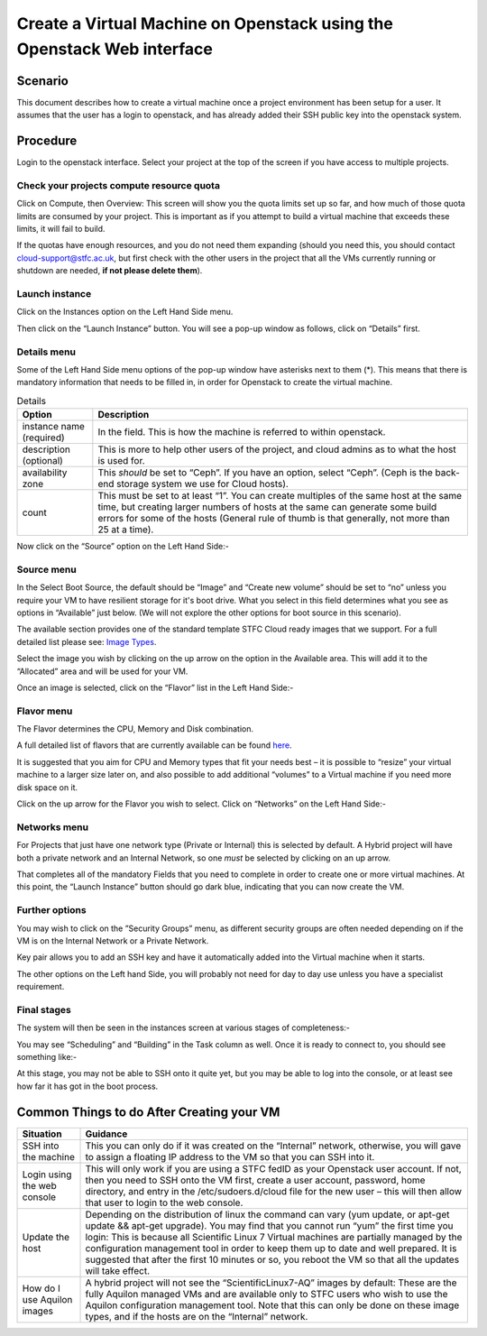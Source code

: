 .. _VM_Create_WebUI:

==============================================================================================
Create a Virtual Machine on Openstack using the Openstack Web interface
==============================================================================================

#########
Scenario
#########
This document describes how to create a virtual machine once a project environment has been setup for a user. It assumes that the user has a login to openstack, and has already added their SSH public key into the openstack system.

#########
Procedure
#########
Login to the openstack interface. Select your project at the top of the screen if you have access to multiple projects.

.. image:: /assets/howtos/CreatingaVMInWebInterface/image1.png
    :align: center
    :alt:

Check your projects compute resource quota
--------
Click on Compute, then Overview: This screen will show you the quota limits set up so far, and how much of those quota limits are consumed by your project. This is important as if you attempt to build a virtual machine that exceeds these limits, it will fail to build.

.. image:: /assets/howtos/CreatingaVMInWebInterface/image2.png
    :align: center
    :alt:

If the quotas have enough resources, and you do not need them expanding (should you need this, you should contact cloud-support@stfc.ac.uk, but first check with the other users in the project that all the VMs currently running or shutdown are needed, **if not please delete them**).

Launch instance
--------
Click on the Instances option on the Left Hand Side menu.

.. image:: /assets/howtos/CreatingaVMInWebInterface/image1.png
    :align: center
    :alt:

Then click on the “Launch Instance” button. You will see a pop-up window as follows, click on “Details” first.

Details menu
--------
.. image:: /assets/howtos/CreatingaVMInWebInterface/image3.png
    :align: center
    :alt:

Some of the Left Hand Side menu options of the pop-up window have asterisks next to them (*). This means that there is mandatory information that needs to be filled in, in order for Openstack to create the virtual machine.

.. csv-table:: Details
    :header: "Option", "Description"

    "instance name (required)", "In the field. This is how the machine is referred to within openstack."
    "description (optional)", "This is more to help other users of the project, and cloud admins as to what the host is used for."
    "availability zone", "This *should* be set to “Ceph”. If you have an option, select “Ceph”. (Ceph is the back-end storage system we use for Cloud hosts)."
    "count", "This must be set to at least “1”. You can create multiples of the same host at the same time, but creating larger numbers of hosts at the same can generate some build errors for some of the hosts (General rule of thumb is that generally, not more than 25 at a time)."

Now click on the “Source” option on the Left Hand Side:-

Source menu
--------
.. image:: /assets/howtos/CreatingaVMInWebInterface/image4.png
    :align: center
    :alt:

In the Select Boot Source, the default should be “Image” and “Create new volume” should be set to “no” unless you require your VM to have resilient storage for it's boot drive. What you select in this field determines what you see as options in “Available” just below. (We will not explore the other options for boot source in this scenario).

The available section provides one of the standard template STFC Cloud ready images that we support. For a full detailed list please see: `Image Types <https://stfc.atlassian.net/l/cp/KQ01NgEr/>`_.

Select the image you wish by clicking on the up arrow on the option in the Available area. This will add it to the “Allocated” area and will be used for your VM.

Once an image is selected, click on the “Flavor” list in the Left Hand Side:-

Flavor menu
--------

.. image:: /assets/howtos/CreatingaVMInWebInterface/image5.png
    :align: center
    :alt:

The Flavor determines the CPU, Memory and Disk combination. 

A full detailed list of flavors that are currently available can be found `here
<https://stfc.atlassian.net/wiki/spaces/CLOUDKB/pages/211779756/Flavors>`_.

It is suggested that you aim for CPU and Memory types that fit your needs best – it is possible to “resize” your virtual machine to a larger size later on, and also possible to add additional “volumes” to a Virtual machine if you need more disk space on it. 

Click on the up arrow for the Flavor you wish to select. Click on “Networks” on the Left Hand Side:-

Networks menu
--------
.. image:: /assets/howtos/CreatingaVMInWebInterface/image6.png
    :align: center
    :alt:

For Projects that just have one network type (Private or Internal) this is selected by default. A Hybrid project will have both a private network and an Internal Network, so one *must* be selected by clicking on an up arrow.

That completes all of the mandatory Fields that you need to complete in order to create one or more virtual machines. At this point, the “Launch Instance” button should go dark blue, indicating that you can now create the VM.

Further options
--------
You may wish to click on the ”Security Groups” menu, as different security groups are often needed depending on if the VM is on the Internal Network or a Private Network. 

Key pair allows you to add an SSH key and have it automatically added into the Virtual machine when it starts.  

The other options on the Left hand Side, you will probably not need for day to day use unless you have a specialist requirement.

Final stages
--------

The system will then be seen in the instances screen at various stages of completeness:-

.. image:: /assets/howtos/CreatingaVMInWebInterface/image7.png
    :align: center
    :alt:

You may see “Scheduling” and “Building” in the Task column as well. Once it is ready to connect to, you should see something like:-

.. image:: /assets/howtos/CreatingaVMInWebInterface/image8.png
    :align: center
    :alt:

At this stage, you may not be able to SSH onto it quite yet, but you may be able to log into the console, or at least see how far it has got in the boot process.

#############################################
Common Things to do After Creating your VM
#############################################
.. csv-table:: 
    :header: "Situation", "Guidance"

    "SSH into the machine", "This you can only do if it was created on the “Internal” network, otherwise, you will gave to assign a floating IP address to the VM so that you can SSH into it."
    "Login using the web console", "This will only work if you are using a STFC fedID as your Openstack user account. If not, then you need to SSH onto the VM first, create a user account, password, home directory, and entry in the /etc/sudoers.d/cloud file for the new user – this will then allow that user to login to the web console."
    "Update the host", "Depending on the distribution of linux the command can vary (yum update, or apt-get update && apt-get upgrade). You may find that you cannot run “yum” the first time you login: This is because all Scientific Linux 7 Virtual machines are partially managed by the configuration management tool in order to keep them up to date and well prepared. It is suggested that after the first 10 minutes or so, you reboot the VM so that all the updates will take effect."
    "How do I use Aquilon images", "A hybrid project will not see the “ScientificLinux7-AQ” images by default: These are the fully Aquilon managed VMs and are available only to STFC users who wish to use the Aquilon configuration management tool. Note that this can only be done on these image types, and if the hosts are on the “Internal” network."
